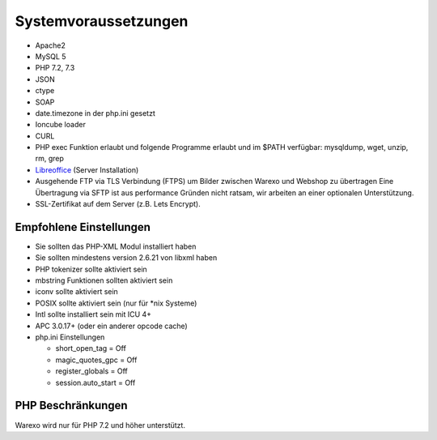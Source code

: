 Systemvoraussetzungen
#####################

-  Apache2
-  MySQL 5
-  PHP 7.2, 7.3
-  JSON
-  ctype
-  SOAP
-  date.timezone in der php.ini gesetzt
-  Ioncube loader
-  CURL
-  PHP exec Funktion erlaubt und folgende Programme erlaubt und im $PATH verfügbar: mysqldump, wget, unzip, rm, grep
-  `Libreoffice <https://de.libreoffice.org/>`__ (Server Installation)
-  Ausgehende FTP via TLS Verbindung (FTPS) um Bilder zwischen Warexo und Webshop zu übertragen
   Eine Übertragung via SFTP ist aus performance Gründen nicht ratsam, wir arbeiten an einer optionalen Unterstützung.
-  SSL-Zertifikat auf dem Server (z.B. Lets Encrypt).

Empfohlene Einstellungen
~~~~~~~~~~~~~~~~~~~~~~~~

-  Sie sollten das PHP-XML Modul installiert haben
-  Sie sollten mindestens version 2.6.21 von libxml haben
-  PHP tokenizer sollte aktiviert sein
-  mbstring Funktionen sollten aktiviert sein
-  iconv sollte aktiviert sein
-  POSIX sollte aktiviert sein (nur für \*nix Systeme)
-  Intl sollte installiert sein mit ICU 4+
-  APC 3.0.17+ (oder ein anderer opcode cache)
-  php.ini Einstellungen

   -  short_open_tag = Off
   -  magic_quotes_gpc = Off
   -  register_globals = Off
   -  session.auto_start = Off

PHP Beschränkungen
~~~~~~~~~~~~~~~~~~

Warexo wird nur für PHP 7.2 und höher unterstützt.
